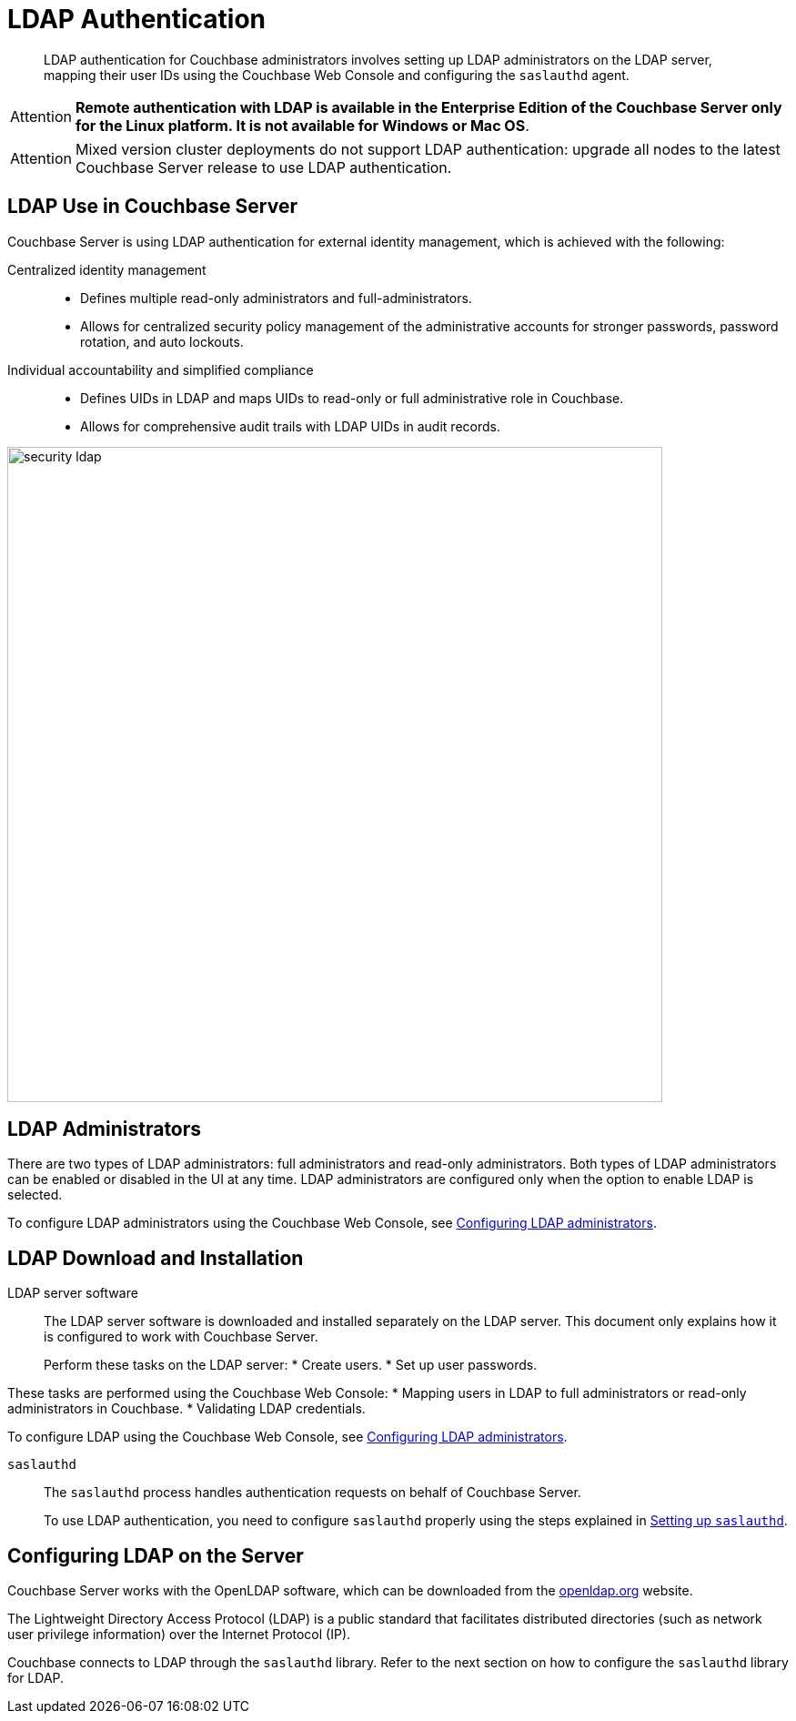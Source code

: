 [#topic_bgy_3ng_tq]
= LDAP Authentication

[abstract]
LDAP authentication for Couchbase administrators involves setting up LDAP administrators on the LDAP server, mapping their user IDs using the Couchbase Web Console and configuring the `saslauthd` agent.

[caption=Attention]
IMPORTANT: *Remote authentication with LDAP is available in the Enterprise Edition of the Couchbase Server only for the Linux platform.
It is not available for Windows or Mac OS*.

[caption=Attention]
IMPORTANT: Mixed version cluster deployments do not support LDAP authentication: upgrade all nodes to the latest Couchbase Server release to use LDAP authentication.

== LDAP Use in Couchbase Server

Couchbase Server is using LDAP authentication for external identity management, which is achieved with the following:

Centralized identity management:::
* Defines multiple read-only administrators and full-administrators.
* Allows for centralized security policy management of the administrative accounts for stronger passwords, password rotation, and auto lockouts.

Individual accountability and simplified compliance:::
[#ul_ic4_c2b_mt]
* Defines UIDs in LDAP and maps UIDs to read-only or full administrative role in Couchbase.
* Allows for comprehensive audit trails with LDAP UIDs in audit records.

[#image_ecq_vk1_mt]
image::admin/picts/security-ldap.png[,720,align=left]

== LDAP Administrators

There are two types of LDAP administrators: full administrators and read-only administrators.
Both types of LDAP administrators can be enabled or disabled in the UI at any time.
LDAP administrators are configured only when the option to enable LDAP is selected.

To configure LDAP administrators using the Couchbase Web Console, see  xref:security-ldap-gui-new.adoc#topic_omm_dxq_wq[Configuring LDAP administrators].

== LDAP Download and Installation

LDAP server software::
The LDAP server software is downloaded and installed separately on the LDAP server.
This document only explains how it is configured to work with Couchbase Server.
+
Perform these tasks on the LDAP server:
* Create users.
* Set up user passwords.

These tasks are performed using the Couchbase Web Console:
* Mapping users in LDAP to full administrators or read-only administrators in Couchbase.
* Validating LDAP credentials.

To configure LDAP using the Couchbase Web Console, see xref:security-ldap-gui-new.adoc#topic_omm_dxq_wq[Configuring LDAP administrators].

`saslauthd`:: The `saslauthd` process handles authentication requests on behalf of Couchbase Server.
+
To use LDAP authentication, you need to configure `saslauthd` properly using the steps explained in xref:security-saslauthd-new.adoc#topic_bcf_jmq_wq[Setting up `saslauthd`].

== Configuring LDAP on the Server

Couchbase Server works with the OpenLDAP software, which can be downloaded from the http://www.openldap.org/[openldap.org] website.

The Lightweight Directory Access Protocol (LDAP) is a public standard that facilitates distributed directories (such as network user privilege information) over the Internet Protocol (IP).

Couchbase connects to LDAP through the `saslauthd` library.
Refer to the next section on how to configure the `saslauthd` library for LDAP.
